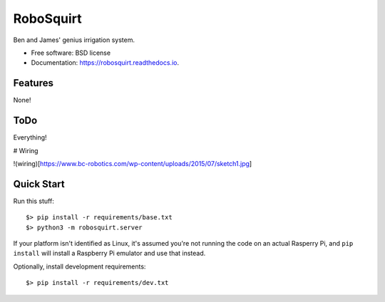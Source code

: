 ==========
RoboSquirt
==========

Ben and James' genius irrigation system.


* Free software: BSD license
* Documentation: https://robosquirt.readthedocs.io.


Features
--------

None!

ToDo
----

Everything!

# Wiring

!(wiring)[https://www.bc-robotics.com/wp-content/uploads/2015/07/sketch1.jpg]


Quick Start
-----------

Run this stuff::

    $> pip install -r requirements/base.txt
    $> python3 -m robosquirt.server

If your platform isn't identified as Linux, it's assumed you're not running the code on an actual Rasperry Pi, and ``pip install`` will install a Raspberry Pi emulator and use that instead.

Optionally, install development requirements::

    $> pip install -r requirements/dev.txt



